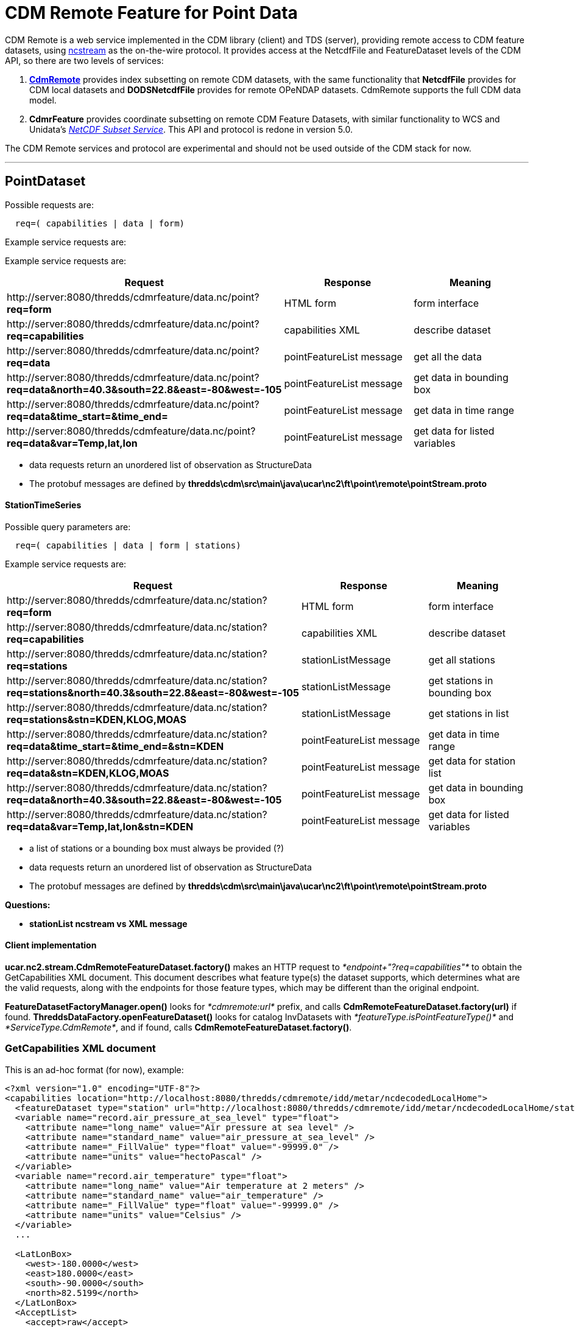 = CDM Remote Feature for Point Data
:tdsDocs: ../../../tds/reference/services
:w3cDate: {tdsDocs}/NetcdfSubsetServiceReference.adoc#W3Cdate
:w3cDuration: {tdsDocs}/NetcdfSubsetServiceReference.adoc#W3Cduration

CDM Remote is a web service implemented in the CDM library (client) and TDS (server), providing remote access to CDM feature datasets, using
link:NcStream.adoc[ncstream] as the on-the-wire protocol. It provides access at the NetcdfFile and FeatureDataset levels of the CDM API, so there are
two levels of services:

1.  *link:CdmRemote.adoc[CdmRemote]* provides index subsetting on remote CDM datasets, with the same functionality that *NetcdfFile* provides for
CDM local datasets and *DODSNetcdfFile* provides for remote OPeNDAP datasets. CdmRemote supports the full CDM data model.
2.  *CdmrFeature* provides coordinate subsetting on remote CDM Feature Datasets, with similar functionality to WCS and 
Unidata's link:{tdsDocs}/NetcdfSubsetServiceReference.adoc[_NetCDF Subset Service_]. This API and protocol is redone
in version 5.0.

The CDM Remote services and protocol are experimental and should not be used outside of the CDM stack for now.

'''''

== PointDataset

Possible requests are:

-----------------------------------
  req=( capabilities | data | form)
-----------------------------------

Example service requests are:

Example service requests are:

[cols=",,",options="header",]
|=====================================================================================================================================================
|Request |Response |Meaning
|\http://server:8080/thredds/cdmrfeature/data.nc/point?**req=form** |HTML form |form interface

|\http://server:8080/thredds/cdmrfeature/data.nc/point?**req=capabilities** |capabilities XML |describe dataset

|\http://server:8080/thredds/cdmrfeature/data.nc/point?**req=data** |pointFeatureList message |get all the data

|\http://server:8080/thredds/cdmrfeature/data.nc/point?**req=data&north=40.3&south=22.8&east=-80&west=-105** |pointFeatureList message |get data in
bounding box

|\http://server:8080/thredds/cdmrfeature/data.nc/point?**req=data&time_start=&time_end=** |pointFeatureList message |get data in time range

|\http://server:8080/thredds/cdmfeature/data.nc/point?**req=data&var=Temp,lat,lon** |pointFeatureList message |get data for listed variables
|=====================================================================================================================================================

* data requests return an unordered list of observation as StructureData
* The protobuf messages are defined by *thredds\cdm\src\main\java\ucar\nc2\ft\point\remote\pointStream.proto*

StationTimeSeries
^^^^^^^^^^^^^^^^^

Possible query parameters are:

----------------------------------------------
  req=( capabilities | data | form | stations)
----------------------------------------------

Example service requests are:

[cols=",,",options="header",]
|=====================================================================================================================================================
|Request |Response |Meaning
|\http://server:8080/thredds/cdmrfeature/data.nc/station?**req=form** |HTML form |form interface

|\http://server:8080/thredds/cdmrfeature/data.nc/station?**req=capabilities** |capabilities XML |describe dataset

|\http://server:8080/thredds/cdmrfeature/data.nc/station?**req=stations** |stationListMessage |get all stations

|\http://server:8080/thredds/cdmrfeature/data.nc/station?**req=stations&north=40.3&south=22.8&east=-80&west=-105** |stationListMessage |get stations in
bounding box

|\http://server:8080/thredds/cdmrfeature/data.nc/station?**req=stations&stn=KDEN,KLOG,MOAS** |stationListMessage |get stations in list

|\http://server:8080/thredds/cdmrfeature/data.nc/station?**req=data&time_start=&time_end=&stn=KDEN** |pointFeatureList message |get data in time range

|\http://server:8080/thredds/cdmrfeature/data.nc/station?**req=data&stn=KDEN,KLOG,MOAS** |pointFeatureList message |get data for station list

|\http://server:8080/thredds/cdmrfeature/data.nc/station?**req=data&north=40.3&south=22.8&east=-80&west=-105** |pointFeatureList message |get data in
bounding box

|\http://server:8080/thredds/cdmrfeature/data.nc/station?**req=data&var=Temp,lat,lon&stn=KDEN** |pointFeatureList message |get data for listed
variables
|=====================================================================================================================================================

* a list of stations or a bounding box must always be provided (?)
* data requests return an unordered list of observation as StructureData
* The protobuf messages are defined by *thredds\cdm\src\main\java\ucar\nc2\ft\point\remote\pointStream.proto*

*Questions:*

* *stationList ncstream vs XML message*

Client implementation
^^^^^^^^^^^^^^^^^^^^^

*ucar.nc2.stream.CdmRemoteFeatureDataset.factory()* makes an HTTP request to _*endpoint+"?req=capabilities"*_ to obtain the GetCapabilities XML
document. This document describes what feature type(s) the dataset supports, which determines what are the valid requests, along with the endpoints
for those feature types, which may be different than the original endpoint.

*FeatureDatasetFactoryManager.open()* looks for _*cdmremote:url*_ prefix, and calls *CdmRemoteFeatureDataset.factory(url)* if found.
*ThreddsDataFactory.openFeatureDataset()* looks for catalog InvDatasets with _*featureType.isPointFeatureType()*_ and __*ServiceType.CdmRemote*__, and
if found, calls **CdmRemoteFeatureDataset.factory()**.

GetCapabilities XML document
~~~~~~~~~~~~~~~~~~~~~~~~~~~~

This is an ad-hoc format (for now), example:

[source,xml]
----
<?xml version="1.0" encoding="UTF-8"?>
<capabilities location="http://localhost:8080/thredds/cdmremote/idd/metar/ncdecodedLocalHome">
  <featureDataset type="station" url="http://localhost:8080/thredds/cdmremote/idd/metar/ncdecodedLocalHome/station" />
  <variable name="record.air_pressure_at_sea_level" type="float">
    <attribute name="long_name" value="Air pressure at sea level" />
    <attribute name="standard_name" value="air_pressure_at_sea_level" />
    <attribute name="_FillValue" type="float" value="-99999.0" />
    <attribute name="units" value="hectoPascal" />
  </variable>
  <variable name="record.air_temperature" type="float">
    <attribute name="long_name" value="Air temperature at 2 meters" />
    <attribute name="standard_name" value="air_temperature" />
    <attribute name="_FillValue" type="float" value="-99999.0" />
    <attribute name="units" value="Celsius" />
  </variable>
  ...

  <LatLonBox>
    <west>-180.0000</west>
    <east>180.0000</east>
    <south>-90.0000</south>
    <north>82.5199</north>
  </LatLonBox>
  <AcceptList>
    <accept>raw</accept>
    <accept>xml</accept>
    <accept>csv</accept>
    <accept>netcdf</accept>
    <accept>ncstream</accept>
  </AcceptList>
</capabilities>
----

'''''

PointStream Grammer
~~~~~~~~~~~~~~~~~~~

An _*pointstream*_ is a sequence of one or more messages:

----
   pointstream = {message}
   message = stationListMessage | pointFeatureListMessage | errorMessage | endMessage
   stationListMessage = MAGIC_StationList, vlen, PointStreamProto.StationList
   pointFeatureListMessage = pointFeatureCollectionMessage, {pointFeatureMessage}, (endMessage | errorMessage)


   pointFeatureCollectionMessage = MAGIC_PointFeatureCollection, vlen, PointStreamProto.PointFeatureCollection
   pointFeatureMessage = MAGIC_PointFeature, vlen, PointStreamProto.PointFeature
   endMessage = MAGIC_END
   errorMessage = MAGIC_ERR, vlen, NcStreamProto.Error

   vlen = variable length encoded positive integer == length of the following object in bytes


   // 8 byte constants

   MAGIC_StationList            =  0fe, 0xec, 0xce, 0xda
   MAGIC_PointFeatureCollection =  0xfi, 0xec, 0xce, 0xba

   MAGIC_PointFeature           =  0xab, 0xec, 0xce, 0xba
   MAGIC_END                    =  0xed, 0xed, 0xde, 0xde

   MAGIC_ERR                    =  0xab, 0xad, 0xba, 0xda
----

The protobuf messages are defined by

* *thredds\cdm\src\main\java\ucar\nc2\ft\point\remote\pointStream.proto*

'''''

Current notes on motherlode dev
~~~~~~~~~~~~~~~~~~~~~~~~~~~~~~~

* List of cdm datasets: http://thredds.ucar.edu/thredds/idd/newPointObs.html

Nov-11-2010
^^^^^^^^^^^

\1) web.xml has a *org.springframework.web.servlet.DispatcherServlet* cdmRemote with a mapping: +

[source,xml]
------------------------------------------
 <servlet-mapping>
   <servlet-name>cdmRemote</servlet-name>
   <url-pattern>/cdmremote/*</url-pattern>
 </servlet-mapping>
------------------------------------------

\2) Temporarily, we have the configuration of the datasets in **thredds\tds\src\main\webapp\WEB-INF\cdmRemote-servlet.xml**: which configures the
collectionController. We will replacce this with pure catalog configuration in 4.2+. This is now being shown in serverStartup.log +

[source,xml]
----
 <bean id="collectionManager" class="thredds.server.cdmremote.CollectionManager">
 <property name="collections">
  <list>
   <ref bean="ncMetars" />
   <ref bean="gempakMetars" />
   <ref bean="quickScatWinds" />
   <ref bean="ncMetarsLocal" />
   <ref bean="ncMetarsLocalHome" />
   <ref bean="gempakMetarsLocal" />
   <ref bean="gempakMetarsLocalHome" />
  </list>
 </property>
</bean>
----


[source,xml]
----
 <bean id="ncMetars" class="thredds.server.cdmremote.CollectionBean">
   <property name="path" value="/idd/metar/ncdecoded"/>
   <property name="spec" value="/data/ldm/pub/decoded/netcdf/surface/metar/Surface_METAR_#yyyyMMdd_HHmm#.nc"/>
   <property name="recheck" value="15 min"/>
   <property name="featureType" value="STATION"/>
   <property name="raw" value="report"/>
   <property name="resolution" value="20 min"/>
 </bean>

etc
----

This is now being shown in serverStartup.log:

----
serverStartup: CdmRemoteController collections
   /idd/metar/gempak == /data/ldm/gempak/surface/#yyyyMMdd#_sao.gem
   /idd/bufr/quickScat == /data/ldm/gempak/surface/**/#yyyyMMdd#.gem
   /idd/metar/ncdecodedLocalHome == C:/data/datasets/metars/Surface_METAR_#yyyyMMdd_HHmm#.nc
   /idd/metar/ncdecoded == /data/ldm/pub/decoded/netcdf/surface/metar/Surface_METAR_#yyyyMMdd_HHmm#.nc
   /idd/metar/gempakLocalHome == C:/data/formats/gempak/surface/#yyyyMMdd#_sao.gem
   /idd/metar/gempakLocal == D:/formats/gempak/surface2/#yyyyMMdd#_sao.gem
   /idd/metar/ncdecodedLocal == Q:/station/ldm/metar/Surface_METAR_#yyyyMMdd_HHmm#.nc
----

So the URLs are

----
 http://server:port/thredds/cdmremote/path?req
eg:
 http://motherlode.ucar.edu:8081/thredds/cdmremote/idd/metar/gempak
 http://motherlode.ucar.edu:8081/thredds/cdmremote/idd/metar/ncdecoded
 http://motherlode.ucar.edu:8081/thredds/cdmremote/idd/bufr/quickScat
 http://localhost:8080/thredds/cdmremote/idd/metar/ncdecodedLocal
 http://localhost:8080/thredds/cdmremote/idd/metar/ncdecodedLocalHome?req=form
----

*3) The default output is the dataset description: should be getCapabilities ????* +

----
FeatureDataset on location= http://localhost:8080/thredds/cdmremote/local/metars/collection
  featureType= STATION
  title= null
  desc= null
  range= start= 2006-03-25 00:00:00Z end= 2006-09-25 00:00:00Z duration= 6.0453 months resolution= null
  start= 2006-03-25 00:00:00Z
  end  = 2006-09-25 00:00:00Z
  bb   =  ll: 90.0S 180.0W+ ur: 82.51N 180.0E
  bb   =  lat= [-90.00,82.51] lon= [-180.00,180.00]
  has netcdf = true
  Data Variables (0)

parseInfo=


FeatureCollection 0
 STATION Q:/station/ldm/metar/Surface_METAR_#yyyyMMdd_HHmm#.nc
   npts = -1
     bb =  lat= [-90.00,82.51] lon= [-180.00,180.00]

----

\4) In ToolsUI, FeatureType/PointFeature Tab:

*cdmremote:http://localhost:8080/thredds/cdmremote/local/metars/collection*

----
 
FeatureDataset on location= cdmremote:http://localhost:8080/thredds/cdmremote/local/metars/collection
  featureType= STATION
  title= METAR Data from NWS
  desc= Metar Data from NWS distributed through the Unidata IDD
    realtime datastream. 1 day's worth of data
  range= null
  start= Unknown
  end  = Unknown
  bb   = null
  has netcdf = true
  Attributes
    title = "METAR Data from NWS"
    version = 2.3
    processor = "metar2nc  version v1.2"
    Conventions = "Unidata Observation Dataset v1.0"
    standard_name_vocabulary = "CF-1.0"
    description = "Metar Data from NWS distributed through the Unidata IDD\n    realtime datastream. 1 day\'s worth of data"
    time_coordinate = "time_observation"
    cdm_datatype = "Station"
    stationDimension = "station"
    station_id = "station_id"
    station_description = "station_description"
    latitude_coordinate = "latitude"
    longitude_coordinate = "longitude"
    altitude_coordinate = "altitude"
    geospatial_lat_max = "90.0"
    geospatial_lat_min = "-90.0"
    geospatial_lon_max = "360.0"
    geospatial_lon_min = "0.0"
    time_coverage_start = "1143243900"
    time_coverage_end = "1143330240"
    observationDimension = "recNum"
  Data Variables (0)

parseInfo=


FeatureCollection 0
 STATION cdmremote:http://localhost:8080/thredds/cdmremote/local/metars/collection
   npts = -1
     bb =  lat= [-90.00,82.51] lon= [-180.00,180.00]
----

Ask for station data, on the server, its rather slow:

----
CompositeStationFeatureIterator open datasetQ:\station\ldm/metar/Surface_METAR_20060325_0000.nc
CompositeStationFeatureIterator open datasetQ:\station\ldm/metar/Surface_METAR_20060326_0000.nc
CompositeStationFeatureIterator open datasetQ:\station\ldm/metar/Surface_METAR_20060327_0000.nc
CompositeStationFeatureIterator open datasetQ:\station\ldm/metar/Surface_METAR_20060328_0000.nc
CompositeStationFeatureIterator open datasetQ:\station\ldm/metar/Surface_METAR_20060329_0000.nc
CompositeStationFeatureIterator open datasetQ:\station\ldm/metar/Surface_METAR_20060330_0000.nc
CompositeStationFeatureIterator open datasetQ:\station\ldm/metar/Surface_METAR_20060331_0000.nc
CompositeStationFeatureIterator open datasetQ:\station\ldm/metar/Surface_METAR_20060401_0000.nc
CompositeStationFeatureIterator open datasetQ:\station\ldm/metar/Surface_METAR_20060402_0000.nc
CompositeStationFeatureIterator open datasetQ:\station\ldm/metar/Surface_METAR_20060629_0000.nc
 sent 481 features to 20V


  (check to see what the strategy is for stations: coomplete scan or ??)
----

\5) *cdmremoteCatalog.xml* defines datasets for the collections we have working so far.

'''''
image:../../nc.gif[image] This document was last updated April 2015
